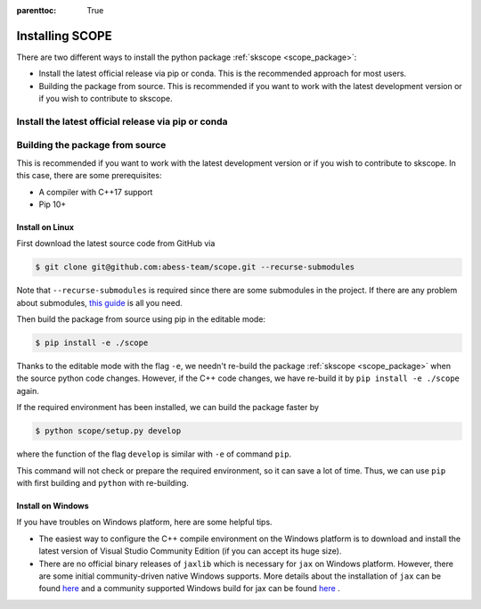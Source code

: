 :parenttoc: True

Installing SCOPE
===================

There are two different ways to install the python package :ref:`skscope <scope_package>`:

- Install the latest official release via pip or conda. This is the recommended approach for most users.
- Building the package from source. This is recommended if you want to work with the latest development version or if you wish to contribute to skscope.



Install the latest official release via pip or conda
-------------------------------------------------------------------------



Building the package from source
----------------------------------------

This is recommended if you want to work with the latest development version or if you wish to contribute to skscope. In this case, there are some prerequisites:

- A compiler with C++17 support
- Pip 10+

Install on Linux
~~~~~~~~~~~~~~~~~~~~~~~~~~~~~~~~~~~~~~~~~~

First download the latest source code from GitHub via

.. code-block:: Bash

    $ git clone git@github.com:abess-team/scope.git --recurse-submodules

Note that ``--recurse-submodules`` is required since there are some submodules in the project. If there are any problem about submodules, `this guide <https://git-scm.com/book/en/v2/Git-Tools-Submodules>`_ is all you need.

Then build the package from source using pip in the editable mode:

.. code-block:: Bash

    $ pip install -e ./scope

Thanks to the editable mode with the flag ``-e``, we needn't re-build the package :ref:`skscope <scope_package>` when the source python code changes. However, if the C++ code changes, we have re-build it by ``pip install -e ./scope`` again.

If the required environment has been installed, we can build the package faster by  

.. code-block:: Bash

    $ python scope/setup.py develop

where the function of the flag ``develop`` is similar with ``-e`` of command ``pip``.

This command will not check or prepare the required environment, so it can save a lot of time. Thus, we can use ``pip`` with first building and ``python`` with re-building.


Install on Windows
~~~~~~~~~~~~~~~~~~~~~~~~~~~~~~~~

If you have troubles on Windows platform, here are some helpful tips.

- The easiest way to configure the C++ compile environment on the Windows platform is to download and install the latest version of Visual Studio Community Edition (if you can accept its huge size). 

- There are no official binary releases of ``jaxlib`` which is necessary for ``jax`` on Windows platform. However, there are some initial community-driven native Windows supports. More details about the installation of ``jax`` can be found `here <https://github.com/google/jax#installation>`__ and a community supported Windows build for jax can be found `here <https://github.com/cloudhan/jax-windows-builder>`__ .
